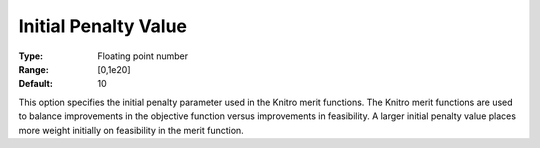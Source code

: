 .. _KNITRO_Advanced_-_Initial_Penalty_Value:


Initial Penalty Value
=====================



:Type:	Floating point number	
:Range:	[0,1e20]	
:Default:	10	



This option specifies the initial penalty parameter used in the Knitro merit functions. The Knitro merit functions are used to balance improvements in the objective function versus improvements in feasibility. A larger initial penalty value places more weight initially on feasibility in the merit function.

